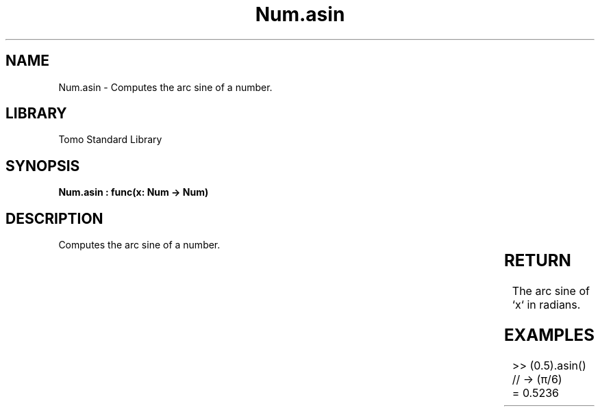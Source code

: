 '\" t
.\" Copyright (c) 2025 Bruce Hill
.\" All rights reserved.
.\"
.TH Num.asin 3 2025-04-19T14:30:40.362141 "Tomo man-pages"
.SH NAME
Num.asin \- Computes the arc sine of a number.

.SH LIBRARY
Tomo Standard Library
.SH SYNOPSIS
.nf
.BI "Num.asin : func(x: Num -> Num)"
.fi

.SH DESCRIPTION
Computes the arc sine of a number.


.TS
allbox;
lb lb lbx lb
l l l l.
Name	Type	Description	Default
x	Num	The number for which the arc sine is to be calculated. 	-
.TE
.SH RETURN
The arc sine of `x` in radians.

.SH EXAMPLES
.EX
>> (0.5).asin()  // -> (π/6)
= 0.5236
.EE
